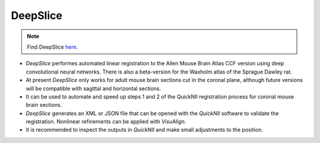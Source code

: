 **DeepSlice**
------------

.. note::
  Find DeepSlice `here <https://www.deepslice.com.au>`_. 

* *DeepSlice* performes automated linear registration to the Allen Mouse Brain Atlas CCF version using deep convolutional neural networks. There is also a beta-version for the Waxholm atlas of the Sprague Dawley rat. 
* At present *DeepSlice* only works for adult mouse brain sections cut in the coronal plane, although future versions will be compatible with sagittal and horizontal sections. 
* It can be used to automate and speed up steps 1 and 2 of the QuickNII registration process for coronal mouse brain sections.
* *DeepSlice* generates an XML or JSON file that can be opened with the *QuickNII* software to validate the registration. Nonlinear refinements can be applied with *VisuAlign*.
* It is recommended to inspect the outputs in *QuickNII* and make small adjustments to the position.  


